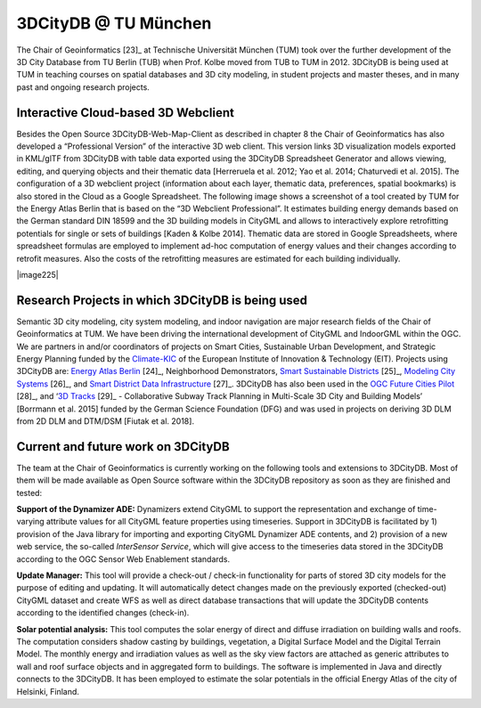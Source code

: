 3DCityDB @ TU München
=====================

The Chair of Geoinformatics [23]_ at Technische Universität München
(TUM) took over the further development of the 3D City Database from TU
Berlin (TUB) when Prof. Kolbe moved from TUB to TUM in 2012. 3DCityDB is
being used at TUM in teaching courses on spatial databases and 3D city
modeling, in student projects and master theses, and in many past and
ongoing research projects.

.. _webclient:

Interactive Cloud-based 3D Webclient
------------------------------------

Besides the Open Source 3DCityDB-Web-Map-Client as described in chapter
8 the Chair of Geoinformatics has also developed a “Professional
Version” of the interactive 3D web client. This version links 3D
visualization models exported in KML/glTF from 3DCityDB with table data
exported using the 3DCityDB Spreadsheet Generator and allows viewing,
editing, and querying objects and their thematic data [Herreruela et al.
2012; Yao et al. 2014; Chaturvedi et al. 2015]. The configuration of a
3D webclient project (information about each layer, thematic data,
preferences, spatial bookmarks) is also stored in the Cloud as a Google
Spreadsheet. The following image shows a screenshot of a tool created by
TUM for the Energy Atlas Berlin that is based on the “3D Webclient
Professional”. It estimates building energy demands based on the German
standard DIN 18599 and the 3D building models in CityGML and allows to
interactively explore retrofitting potentials for single or sets of
buildings [Kaden & Kolbe 2014]. Thematic data are stored in Google
Spreadsheets, where spreadsheet formulas are employed to implement
ad-hoc computation of energy values and their changes according to
retrofit measures. Also the costs of the retrofitting measures are
estimated for each building individually.

|image225|


.. _research:

Research Projects in which 3DCityDB is being used
-------------------------------------------------

Semantic 3D city modeling, city system modeling, and indoor navigation
are major research fields of the Chair of Geoinformatics at TUM. We have
been driving the international development of CityGML and IndoorGML
within the OGC. We are partners in and/or coordinators of projects on
Smart Cities, Sustainable Urban Development, and Strategic Energy
Planning funded by the `Climate-KIC <http://www.climate-kic.org/>`__ of
the European Institute of Innovation & Technology (EIT). Projects using
3DCityDB are: `Energy Atlas
Berlin <http://www.gis.bgu.tum.de/en/projects/energieatlas-berlin/>`__\  [24]_,
Neighborhood Demonstrators, `Smart Sustainable
Districts <https://www.gis.bgu.tum.de/en/projects/smart-sustainable-districts-ssd/>`__\  [25]_,
`Modeling City
Systems <https://www.gis.bgu.tum.de/en/projects/modeling-city-systems-mcs/>`__\  [26]_,
and `Smart District Data
Infrastructure <https://www.gis.bgu.tum.de/en/projects/smart-district-data-infrastructure/>`__\  [27]_.
3DCityDB has also been used in the `OGC Future Cities
Pilot <https://www.gis.bgu.tum.de/en/projects/future-cities-pilot-phase-1/>`__\  [28]_,
and ‘\ `3D
Tracks <https://www.gis.bgu.tum.de/en/projects/3dtracks/>`__\  [29]_ -
Collaborative Subway Track Planning in Multi-Scale 3D City and Building
Models’ [Borrmann et al. 2015] funded by the German Science Foundation
(DFG) and was used in projects on deriving 3D DLM from 2D DLM and
DTM/DSM [Fiutak et al. 2018].


.. _development:

Current and future work on 3DCityDB
-----------------------------------

The team at the Chair of Geoinformatics is currently working on the
following tools and extensions to 3DCityDB. Most of them will be made
available as Open Source software within the 3DCityDB repository as soon
as they are finished and tested:

**Support of the Dynamizer ADE:** Dynamizers extend CityGML to support
the representation and exchange of time-varying attribute values for all
CityGML feature properties using timeseries. Support in 3DCityDB is
facilitated by 1) provision of the Java library for importing and
exporting CityGML Dynamizer ADE contents, and 2) provision of a new web
service, the so-called *InterSensor Service*, which will give access to
the timeseries data stored in the 3DCityDB according to the OGC Sensor
Web Enablement standards.

**Update Manager:** This tool will provide a check-out / check-in
functionality for parts of stored 3D city models for the purpose of
editing and updating. It will automatically detect changes made on the
previously exported (checked-out) CityGML dataset and create WFS as well
as direct database transactions that will update the 3DCityDB contents
according to the identified changes (check-in).

**Solar potential analysis:** This tool computes the solar energy of
direct and diffuse irradiation on building walls and roofs. The
computation considers shadow casting by buildings, vegetation, a Digital
Surface Model and the Digital Terrain Model. The monthly energy and
irradiation values as well as the sky view factors are attached as
generic attributes to wall and roof surface objects and in aggregated
form to buildings. The software is implemented in Java and directly
connects to the 3DCityDB. It has been employed to estimate the solar
potentials in the official Energy Atlas of the city of Helsinki,
Finland.
